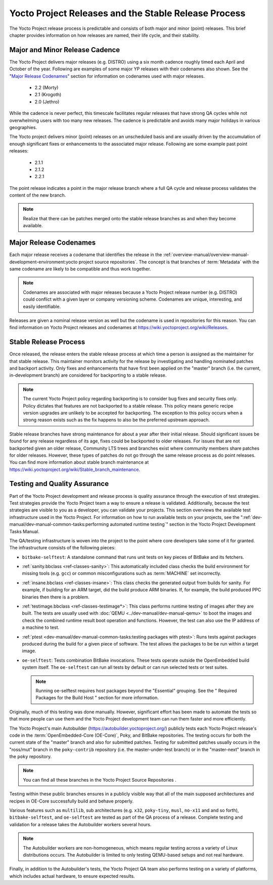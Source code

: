 .. SPDX-License-Identifier: CC-BY-2.0-UK

*****************************************************
Yocto Project Releases and the Stable Release Process
*****************************************************

The Yocto Project release process is predictable and consists of both
major and minor (point) releases. This brief chapter provides
information on how releases are named, their life cycle, and their
stability.

Major and Minor Release Cadence
===============================

The Yocto Project delivers major releases (e.g. DISTRO) using a six
month cadence roughly timed each April and October of the year.
Following are examples of some major YP releases with their codenames
also shown. See the "`Major Release
Codenames <#major-release-codenames>`__" section for information on
codenames used with major releases.

  - 2.2 (Morty) 
  - 2.1 (Krogoth)
  - 2.0 (Jethro) 

While the cadence is never perfect, this timescale facilitates
regular releases that have strong QA cycles while not overwhelming users
with too many new releases. The cadence is predictable and avoids many
major holidays in various geographies.

The Yocto project delivers minor (point) releases on an unscheduled
basis and are usually driven by the accumulation of enough significant
fixes or enhancements to the associated major release. Following are
some example past point releases:

  - 2.1.1
  - 2.1.2
  - 2.2.1 

The point release
indicates a point in the major release branch where a full QA cycle and
release process validates the content of the new branch.

.. note::

   Realize that there can be patches merged onto the stable release
   branches as and when they become available.

Major Release Codenames
=======================

Each major release receives a codename that identifies the release in
the :ref:`overview-manual/overview-manual-development-environment:yocto project source repositories`.
The concept is that branches of :term:`Metadata` with the same
codename are likely to be compatible and thus work together.

.. note::

   Codenames are associated with major releases because a Yocto Project
   release number (e.g. DISTRO) could conflict with a given layer or
   company versioning scheme. Codenames are unique, interesting, and
   easily identifiable.

Releases are given a nominal release version as well but the codename is
used in repositories for this reason. You can find information on Yocto
Project releases and codenames at
https://wiki.yoctoproject.org/wiki/Releases.

Stable Release Process
======================

Once released, the release enters the stable release process at which
time a person is assigned as the maintainer for that stable release.
This maintainer monitors activity for the release by investigating and
handling nominated patches and backport activity. Only fixes and
enhancements that have first been applied on the "master" branch (i.e.
the current, in-development branch) are considered for backporting to a
stable release.

.. note::

   The current Yocto Project policy regarding backporting is to consider
   bug fixes and security fixes only. Policy dictates that features are
   not backported to a stable release. This policy means generic recipe
   version upgrades are unlikely to be accepted for backporting. The
   exception to this policy occurs when a strong reason exists such as
   the fix happens to also be the preferred upstream approach.

Stable release branches have strong maintenance for about a year after
their initial release. Should significant issues be found for any
release regardless of its age, fixes could be backported to older
releases. For issues that are not backported given an older release,
Community LTS trees and branches exist where community members share
patches for older releases. However, these types of patches do not go
through the same release process as do point releases. You can find more
information about stable branch maintenance at
https://wiki.yoctoproject.org/wiki/Stable_branch_maintenance.

Testing and Quality Assurance
=============================

Part of the Yocto Project development and release process is quality
assurance through the execution of test strategies. Test strategies
provide the Yocto Project team a way to ensure a release is validated.
Additionally, because the test strategies are visible to you as a
developer, you can validate your projects. This section overviews the
available test infrastructure used in the Yocto Project. For information
on how to run available tests on your projects, see the
":ref:`dev-manual/dev-manual-common-tasks:performing automated runtime testing`"
section in the Yocto Project Development Tasks Manual.

The QA/testing infrastructure is woven into the project to the point
where core developers take some of it for granted. The infrastructure
consists of the following pieces:

-  ``bitbake-selftest``: A standalone command that runs unit tests on
   key pieces of BitBake and its fetchers.

-  :ref:`sanity.bbclass <ref-classes-sanity>`: This automatically
   included class checks the build environment for missing tools (e.g.
   ``gcc``) or common misconfigurations such as
   :term:`MACHINE` set incorrectly.

-  :ref:`insane.bbclass <ref-classes-insane>`: This class checks the
   generated output from builds for sanity. For example, if building for
   an ARM target, did the build produce ARM binaries. If, for example,
   the build produced PPC binaries then there is a problem.

-  :ref:`testimage.bbclass <ref-classes-testimage*>`: This class
   performs runtime testing of images after they are built. The tests
   are usually used with :doc:`QEMU <../dev-manual/dev-manual-qemu>`
   to boot the images and check the combined runtime result boot
   operation and functions. However, the test can also use the IP
   address of a machine to test.

-  :ref:`ptest <dev-manual/dev-manual-common-tasks:testing packages with ptest>`:
   Runs tests against packages produced during the build for a given
   piece of software. The test allows the packages to be be run within a
   target image.

-  ``oe-selftest``: Tests combination BitBake invocations. These tests
   operate outside the OpenEmbedded build system itself. The
   ``oe-selftest`` can run all tests by default or can run selected
   tests or test suites.

   .. note::

      Running
      oe-selftest
      requires host packages beyond the "Essential" grouping. See the "
      Required Packages for the Build Host
      " section for more information.

Originally, much of this testing was done manually. However, significant
effort has been made to automate the tests so that more people can use
them and the Yocto Project development team can run them faster and more
efficiently.

The Yocto Project's main Autobuilder (https://autobuilder.yoctoproject.org/)
publicly tests each Yocto Project release's code in the
:term:`OpenEmbedded-Core (OE-Core)`, Poky, and BitBake repositories. The testing
occurs for both the current state of the "master" branch and also for
submitted patches. Testing for submitted patches usually occurs in the
"ross/mut" branch in the ``poky-contrib`` repository (i.e. the
master-under-test branch) or in the "master-next" branch in the ``poky``
repository.

.. note::

   You can find all these branches in the Yocto Project
   Source Repositories
   .

Testing within these public branches ensures in a publicly visible way
that all of the main supposed architectures and recipes in OE-Core
successfully build and behave properly.

Various features such as ``multilib``, sub architectures (e.g. ``x32``,
``poky-tiny``, ``musl``, ``no-x11`` and and so forth),
``bitbake-selftest``, and ``oe-selftest`` are tested as part of the QA
process of a release. Complete testing and validation for a release
takes the Autobuilder workers several hours.

.. note::

   The Autobuilder workers are non-homogeneous, which means regular
   testing across a variety of Linux distributions occurs. The
   Autobuilder is limited to only testing QEMU-based setups and not real
   hardware.

Finally, in addition to the Autobuilder's tests, the Yocto Project QA
team also performs testing on a variety of platforms, which includes
actual hardware, to ensure expected results.
